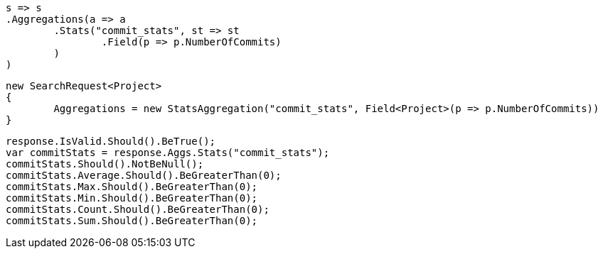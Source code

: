 [source, csharp]
----
s => s
.Aggregations(a => a
	.Stats("commit_stats", st => st
		.Field(p => p.NumberOfCommits)
	)
)
----
[source, csharp]
----
new SearchRequest<Project>
{
	Aggregations = new StatsAggregation("commit_stats", Field<Project>(p => p.NumberOfCommits))
}
----
[source, csharp]
----
response.IsValid.Should().BeTrue();
var commitStats = response.Aggs.Stats("commit_stats");
commitStats.Should().NotBeNull();
commitStats.Average.Should().BeGreaterThan(0);
commitStats.Max.Should().BeGreaterThan(0);
commitStats.Min.Should().BeGreaterThan(0);
commitStats.Count.Should().BeGreaterThan(0);
commitStats.Sum.Should().BeGreaterThan(0);
----
